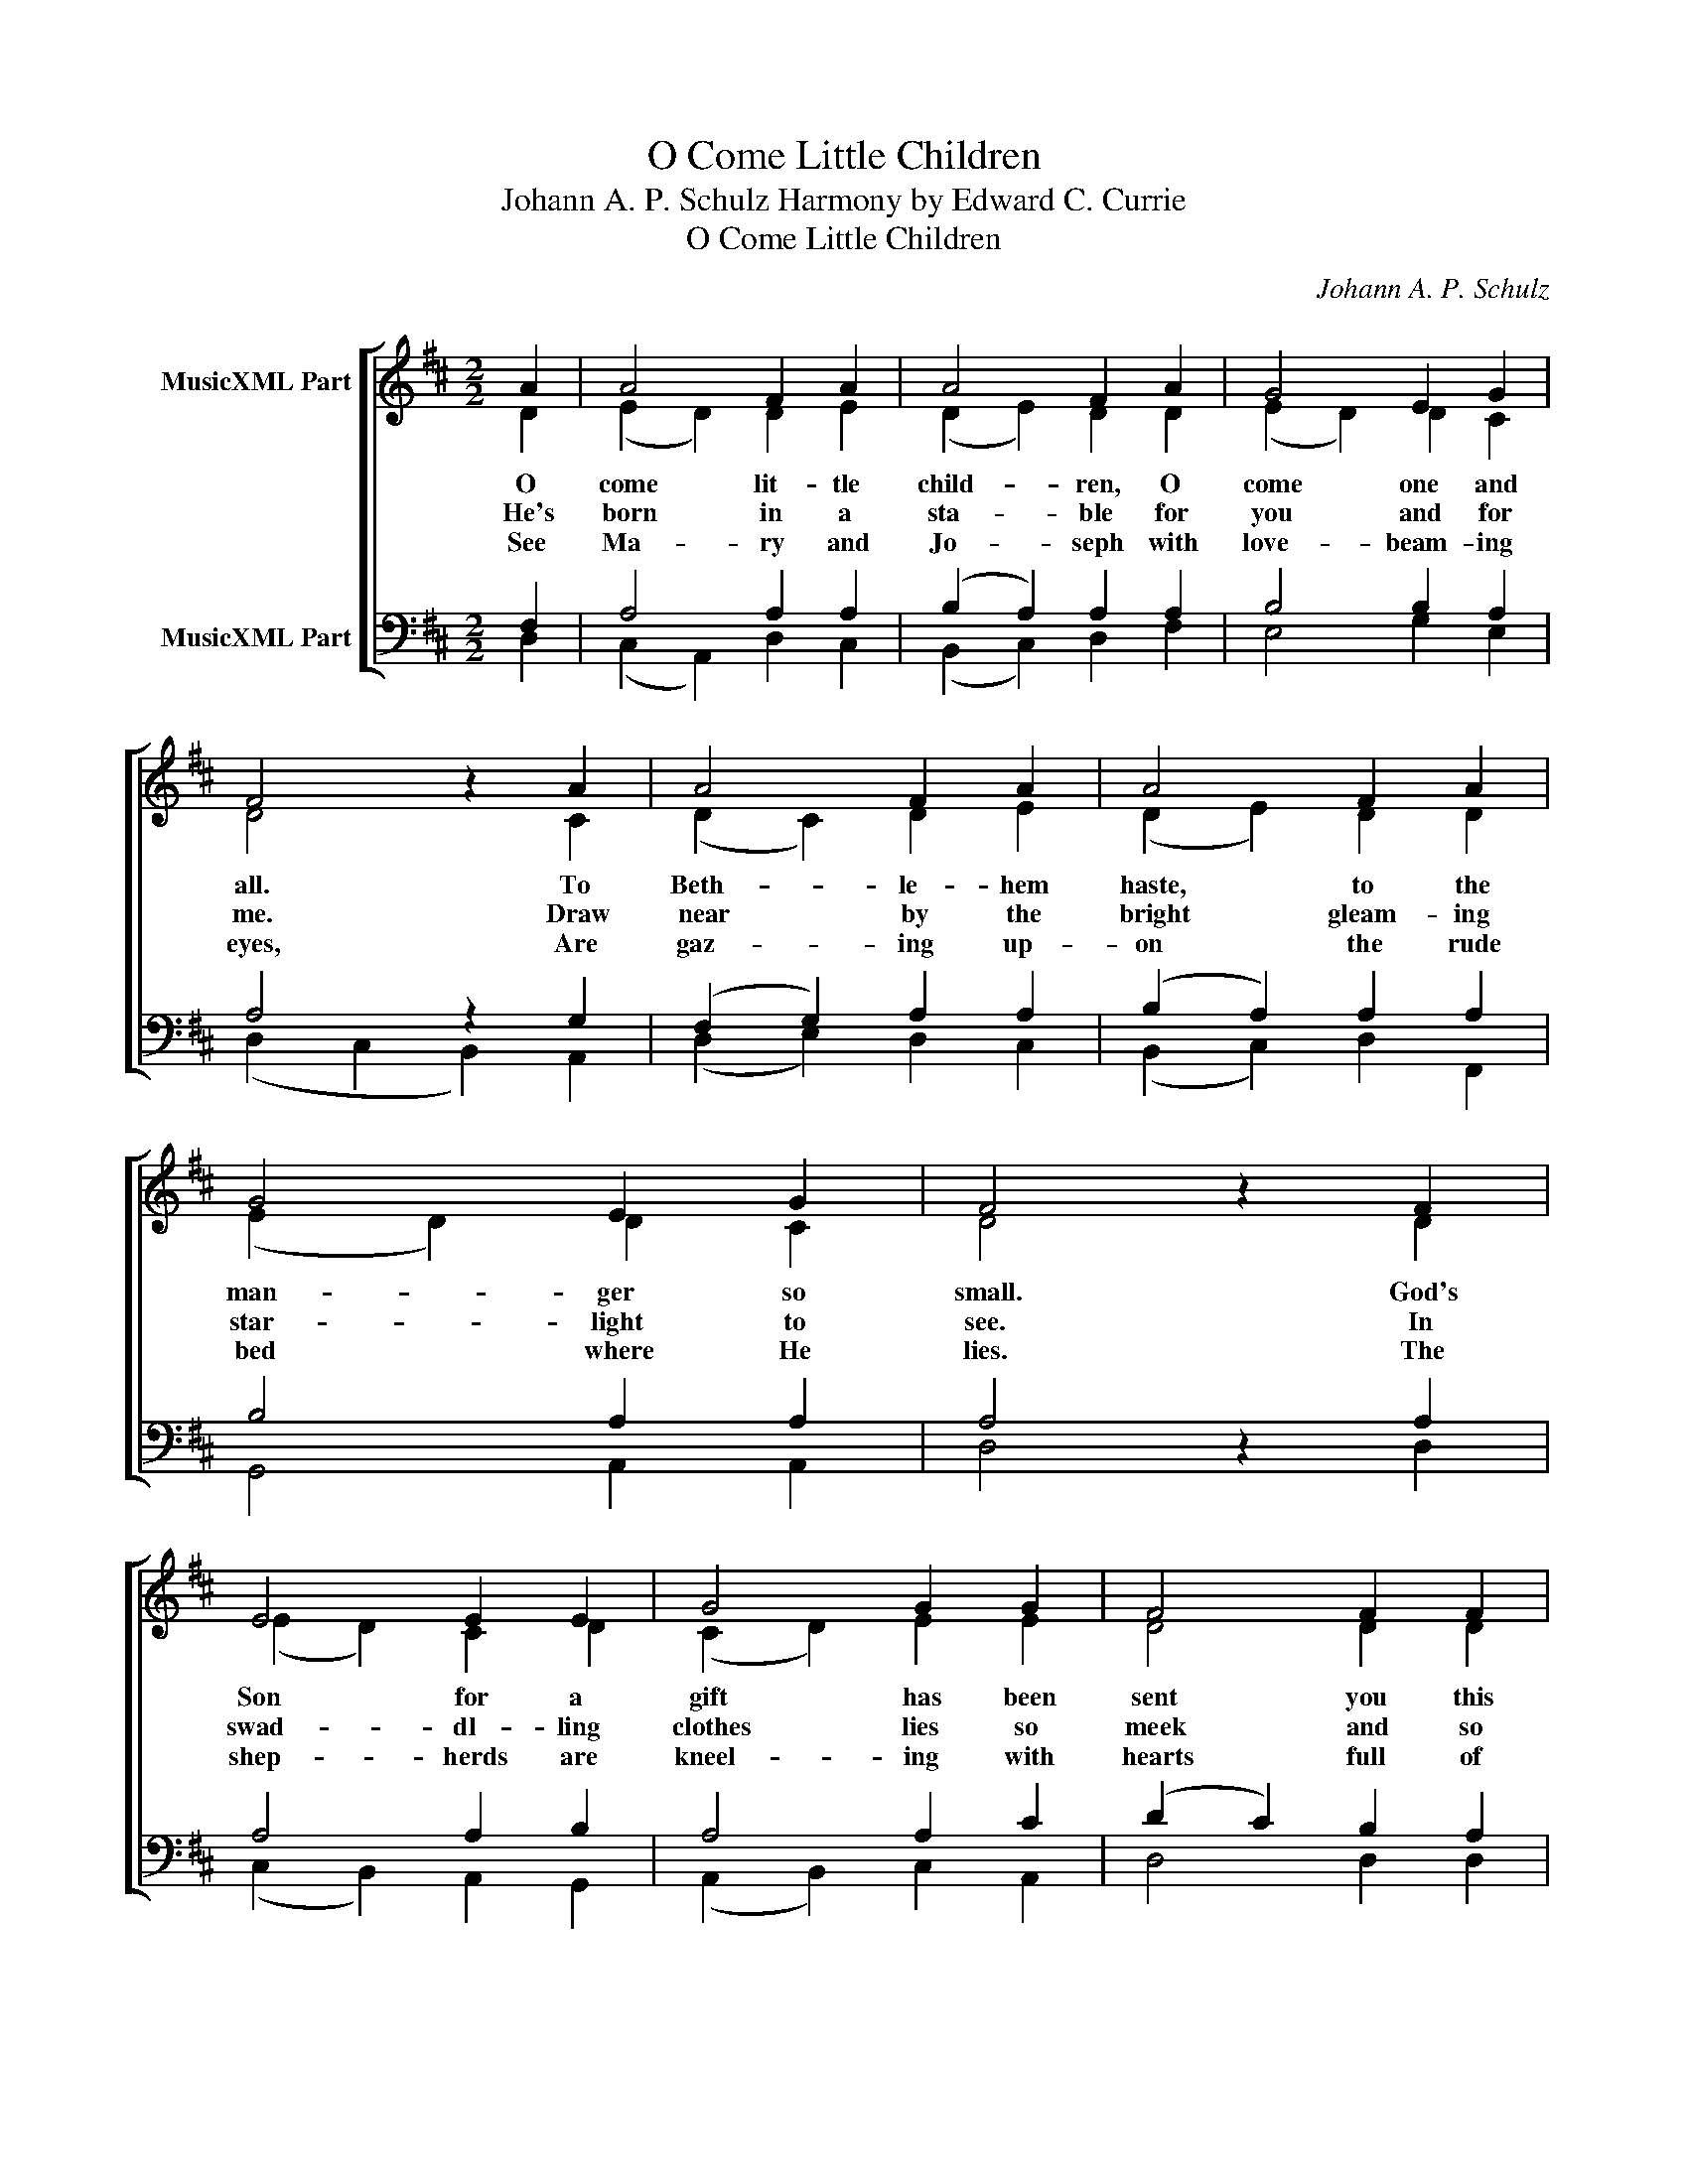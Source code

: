 X:1
T:O Come Little Children
T:Johann A. P. Schulz Harmony by Edward C. Currie
T:O Come Little Children
C:Johann A. P. Schulz
%%score [ ( 1 2 ) ( 3 4 ) ]
L:1/8
M:2/2
K:D
V:1 treble nm="MusicXML Part"
V:2 treble 
V:3 bass nm="MusicXML Part"
V:4 bass 
V:1
 A2 | A4 F2 A2 | A4 F2 A2 | G4 E2 G2 | F4 z2 A2 | A4 F2 A2 | A4 F2 A2 | G4 E2 G2 | F4 z2 F2 | %9
w: O|come lit- tle|child- ren, O|come one and|all. To|Beth- le- hem|haste, to the|man- ger so|small. God's|
w: He's|born in a|sta- ble for|you and for|me. Draw|near by the|bright gleam- ing|star- light to|see. In|
w: See|Ma- ry and|Jo- seph with|love- beam- ing|eyes, Are|gaz- ing up-|on the rude|bed where He|lies. The|
 E4 E2 E2 | G4 G2 G2 | F4 F2 F2 | B6 B2 | A4 A2 A2 | d4 A2 F2 | G4 E2 E2 | D4 |] %17
w: Son for a|gift has been|sent you this|night, To|be your Re-|deem- er, your|joy and de-|light.|
w: swad- dl- ling|clothes lies so|meek and so|mild, And|poor- er than|an- gels the|hea- ven- ly|Child.|
w: shep- herds are|kneel- ing with|hearts full of|love, While|an- gels sing|loud al- le-|lu- ias a-|bove.|
V:2
 D2 | (E2 D2) D2 E2 | (D2 E2) D2 D2 | (E2 D2) D2 C2 | D4 x2 C2 | (D2 C2) D2 E2 | (D2 E2) D2 D2 | %7
 (E2 D2) D2 C2 | D4 x2 D2 | (E2 D2) C2 D2 | (C2 D2) E2 E2 | D4 D2 D2 | (D2 ^D2 E2) C2 | %13
 (=D2 G2) F2 E2 | D4 E2 D2 | (E2 D2) D2 C2 | D4 |] %17
V:3
 F,2 | A,4 A,2 A,2 | (B,2 A,2) A,2 A,2 | B,4 B,2 A,2 | A,4 z2 G,2 | (F,2 G,2) A,2 A,2 | %6
 (B,2 A,2) A,2 A,2 | B,4 A,2 A,2 | A,4 z2 A,2 | A,4 A,2 B,2 | A,4 A,2 C2 | (D2 C2) B,2 A,2 | %12
 (G,2 A,2 B,2) G,2 | A,4 A,2 A,2 | B,4 A,2 A,2 | B,4 A,2 G,2 | F,4 |] %17
V:4
 D,2 | (C,2 A,,2) D,2 C,2 | (B,,2 C,2) D,2 F,2 | E,4 G,2 E,2 | (D,2 C,2 B,,2) A,,2 | %5
 (D,2 E,2) D,2 C,2 | (B,,2 C,2) D,2 F,,2 | G,,4 A,,2 A,,2 | D,4 x2 D,2 | (C,2 B,,2) A,,2 G,,2 | %10
 (A,,2 B,,2) C,2 A,,2 | D,4 D,2 D,2 | G,2 F,2 G,2 E,2 | (F,2 E,2) D,2 C,2 | B,,4 C,2 D,2 | %15
 G,,4 A,,2 A,,2 | D,4 |] %17

